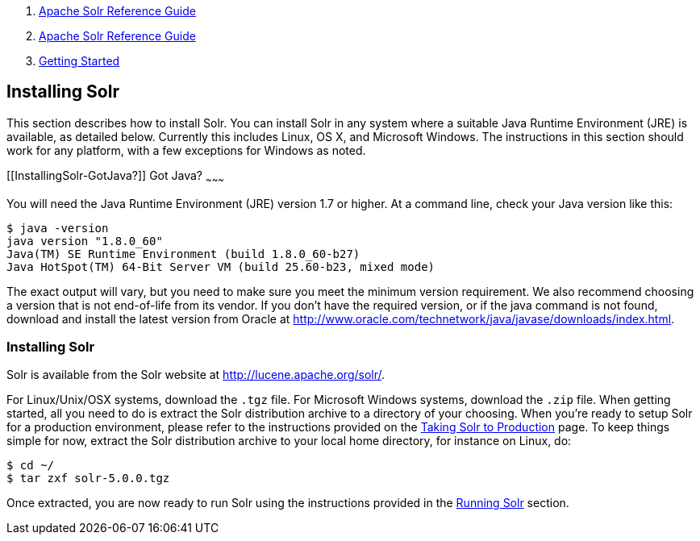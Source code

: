 1.  link:index.html[Apache Solr Reference Guide]
2.  link:Apache-Solr-Reference-Guide.html[Apache Solr Reference Guide]
3.  link:Getting-Started.html[Getting Started]

Installing Solr
---------------

This section describes how to install Solr. You can install Solr in any system where a suitable Java Runtime Environment (JRE) is available, as detailed below. Currently this includes Linux, OS X, and Microsoft Windows. The instructions in this section should work for any platform, with a few exceptions for Windows as noted.

[[InstallingSolr-GotJava?]]
Got Java?
~~~~~~~~~

You will need the Java Runtime Environment (JRE) version 1.7 or higher. At a command line, check your Java version like this:

---------------------------------------------------------------
$ java -version
java version "1.8.0_60"
Java(TM) SE Runtime Environment (build 1.8.0_60-b27)
Java HotSpot(TM) 64-Bit Server VM (build 25.60-b23, mixed mode)
---------------------------------------------------------------

The exact output will vary, but you need to make sure you meet the minimum version requirement. We also recommend choosing a version that is not end-of-life from its vendor. If you don't have the required version, or if the java command is not found, download and install the latest version from Oracle at http://www.oracle.com/technetwork/java/javase/downloads/index.html.

[[InstallingSolr-InstallingSolr]]
Installing Solr
~~~~~~~~~~~~~~~

Solr is available from the Solr website at http://lucene.apache.org/solr/.

For Linux/Unix/OSX systems, download the `.tgz` file. For Microsoft Windows systems, download the `.zip` file. When getting started, all you need to do is extract the Solr distribution archive to a directory of your choosing. When you're ready to setup Solr for a production environment, please refer to the instructions provided on the link:Taking-Solr-to-Production.html[Taking Solr to Production] page. To keep things simple for now, extract the Solr distribution archive to your local home directory, for instance on Linux, do:

------------------------
$ cd ~/
$ tar zxf solr-5.0.0.tgz
------------------------

Once extracted, you are now ready to run Solr using the instructions provided in the link:Running-Solr.html[Running Solr] section.
